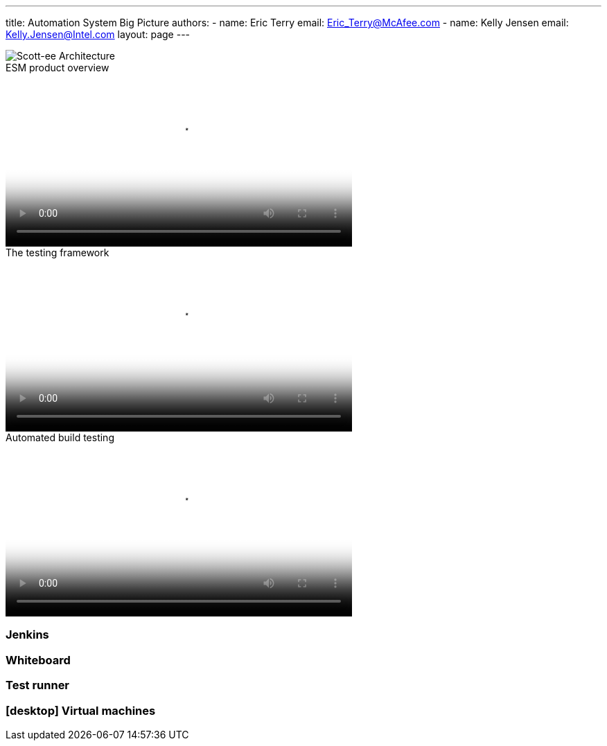 ---
title: Automation System Big Picture
authors:
  - name: Eric Terry
    email: Eric_Terry@McAfee.com
  - name: Kelly Jensen
    email: Kelly.Jensen@Intel.com
layout: page
---

:page-layout: base
:toc: right
:icons: font
:idprefix:
:idseparator: -
:sectanchors:
:source-highlighter: highlight.js
:mdash: &#8212;
:language: asciidoc
:source-language: {language}
:table-caption!:
:example-caption!:
:figure-caption!:
:linkattrs:

image::/files/sit_big_picture.png[Scott-ee Architecture]

video::http://automation.ida.lab:8000/mp4/esm_product_overview.mp4[width=500, title="ESM product overview", poster="http://automation.ida.lab:8000/thumbnails/esm_product_overview.jpg"]

video::http://automation.ida.lab:8000/mp4/how_testing_framework_ties_in.mp4[width=500, title="The testing framework", poster="http://automation.ida.lab:8000/thumbnails/how_testing_framework_ties_in.jpg"]

video::http://automation.ida.lab:8000/mp4/automated_build_testing.mp4[width=500, title="Automated build testing", poster="http://automation.ida.lab:8000/thumbnails/automated_build_testing.jpg"]

=== Jenkins

=== Whiteboard

=== Test runner

=== icon:desktop[] Virtual machines